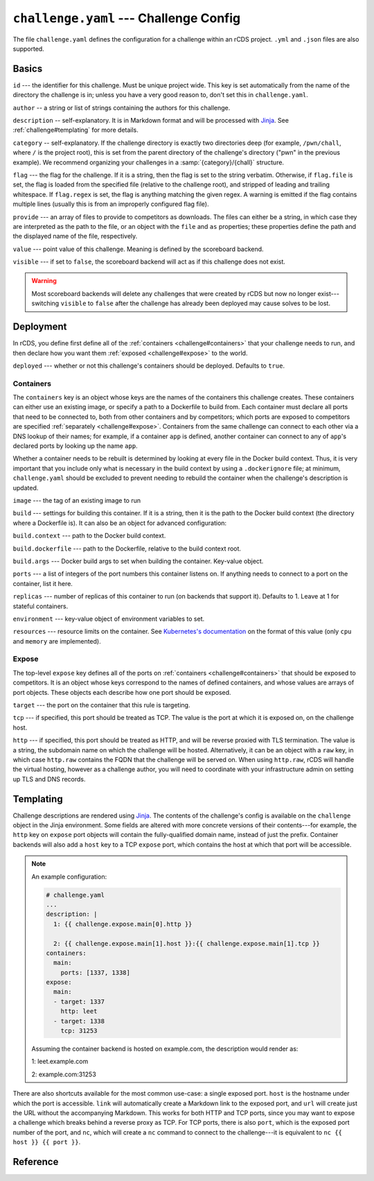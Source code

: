``challenge.yaml`` --- Challenge Config
=======================================

The file ``challenge.yaml`` defines the configuration for a challenge within an
rCDS project. ``.yml`` and ``.json`` files are also supported.

Basics
------

``id`` --- the identifier for this challenge. Must be unique project wide. This
key is set automatically from the name of the directory the challenge is in;
unless you have a very good reason to, don't set this in ``challenge.yaml``.

``author`` -- a string or list of strings containing the authors for this
challenge.

``description`` -- self-explanatory. It is in Markdown format and will be
processed with Jinja_. See :ref:`challenge#templating` for more details.

``category`` -- self-explanatory. If the challenge directory is exactly two
directories deep (for example, ``/pwn/chall``, where ``/`` is the project root),
this is set from the parent directory of the challenge's directory ("pwn" in the
previous example). We recommend organizing your challenges in a
:samp:`{category}/{chall}` structure.

``flag`` --- the flag for the challenge. If it is a string, then the flag is set
to the string verbatim. Otherwise, if ``flag.file`` is set, the flag is loaded
from the specified file (relative to the challenge root), and stripped of
leading and trailing whitespace. If ``flag.regex`` is set, the flag is anything
matching the given regex. A warning is emitted if the flag contains multiple
lines (usually this is from an improperly configured flag file).

``provide`` --- an array of files to provide to competitors as downloads. The
files can either be a string, in which case they are interpreted as the path to
the file, or an object with the ``file`` and ``as`` properties; these properties
define the path and the displayed name of the file, respectively.

``value`` --- point value of this challenge. Meaning is defined by the
scoreboard backend.

``visible`` --- if set to ``false``, the scoreboard backend will act as if this
challenge does not exist.

.. warning::

    Most scoreboard backends will delete any challenges that were created by
    rCDS but now no longer exist---switching ``visible`` to ``false`` after the
    challenge has already been deployed may cause solves to be lost.

Deployment
----------

In rCDS, you define first define all of the :ref:`containers
<challenge#containers>` that your challenge needs to run, and then declare how
you want them :ref:`exposed <challenge#expose>` to the world.

``deployed`` --- whether or not this challenge's containers should be deployed.
Defaults to ``true``.

.. _challenge#containers:

Containers
~~~~~~~~~~

The ``containers`` key is an object whose keys are the names of the containers
this challenge creates. These containers can either use an existing image, or
specify a path to a Dockerfile to build from. Each container must declare all
ports that need to be connected to, both from other containers and by
competitors; which ports are exposed to competitors are specified
:ref:`separately <challenge#expose>`. Containers from the same challenge can
connect to each other via a DNS lookup of their names; for example, if a
container ``app`` is defined, another container can connect to any of ``app``'s
declared ports by looking up the name ``app``.

Whether a container needs to be rebuilt is determined by looking at every file
in the Docker build context. Thus, it is very important that you include only
what is necessary in the build context by using a ``.dockerignore`` file; at
minimum, ``challenge.yaml`` should be excluded to prevent needing to rebuild the
container when the challenge's description is updated.

``image`` --- the tag of an existing image to run

``build`` --- settings for building this container. If it is a string, then it
is the path to the Docker build context (the directory where a Dockerfile is).
It can also be an object for advanced configuration:

``build.context`` --- path to the Docker build context.

``build.dockerfile`` --- path to the Dockerfile, relative to the build context
root.

``build.args`` --- Docker build args to set when building the container.
Key-value object.

``ports`` --- a list of integers of the port numbers this container listens on.
If anything needs to connect to a port on the container, list it here.

``replicas`` --- number of replicas of this container to run (on backends that
support it). Defaults to 1. Leave at 1 for stateful containers.

``environment`` --- key-value object of environment variables to set.

``resources`` --- resource limits on the container. See `Kubernetes's
documentation`__ on the format of this value (only ``cpu`` and ``memory`` are
implemented).

.. __: https://kubernetes.io/docs/concepts/configuration/manage-resources-containers/

.. _challenge#expose:

Expose
~~~~~~

The top-level ``expose`` key defines all of the ports on :ref:`containers
<challenge#containers>` that should be exposed to competitors. It is an object
whose keys correspond to the names of defined containers, and whose values are
arrays of port objects. These objects each describe how one port should be
exposed.

``target`` --- the port on the container that this rule is targeting.

``tcp`` --- if specified, this port should be treated as TCP. The value is the
port at which it is exposed on, on the challenge host.

``http`` --- if specified, this port should be treated as HTTP, and will be
reverse proxied with TLS termination. The value is a string, the subdomain name
on which the challenge will be hosted. Alternatively, it can be an object with a
``raw`` key, in which case ``http.raw`` contains the FQDN that the challenge
will be served on. When using ``http.raw``, rCDS will handle the virtual
hosting, however as a challenge author, you will need to coordinate with your
infrastructure admin on setting up TLS and DNS records.

.. _challenge#templating:

Templating
----------

Challenge descriptions are rendered using Jinja_. The contents of the
challenge's config is available on the ``challenge`` object in the Jinja
environment. Some fields are altered with more concrete versions of their
contents---for example, the ``http`` key on ``expose`` port objects will contain
the fully-qualified domain name, instead of just the prefix. Container backends
will also add a ``host`` key to a TCP ``expose`` port, which contains the host at
which that port will be accessible.

.. note::

    An example configuration:

    .. code-block:: yaml

        # challenge.yaml
        ...
        description: |
          1: {{ challenge.expose.main[0].http }}

          2: {{ challenge.expose.main[1].host }}:{{ challenge.expose.main[1].tcp }}
        containers:
          main:
            ports: [1337, 1338]
        expose:
          main:
          - target: 1337
            http: leet
          - target: 1338
            tcp: 31253

    Assuming the container backend is hosted on example.com, the description
    would render as:

    1: leet.example.com

    2: example.com:31253

There are also shortcuts available for the most common use-case: a single
exposed port. ``host`` is the hostname under which the port is accessible.
``link`` will automatically create a Markdown link to the exposed port, and
``url`` will create just the URL without the accompanying Markdown.  This works
for both HTTP and TCP ports, since you may want to expose a challenge which
breaks behind a reverse proxy as TCP. For TCP ports, there is also ``port``,
which is the exposed port number of the port, and ``nc``, which
will create a ``nc`` command to connect to the challenge---it is equivalent to
``nc {{ host }} {{ port }}``.

.. _Jinja: https://jinja.palletsprojects.com

Reference
---------

.. jsonschema:: ../rcds/challenge/challenge.schema.yaml
